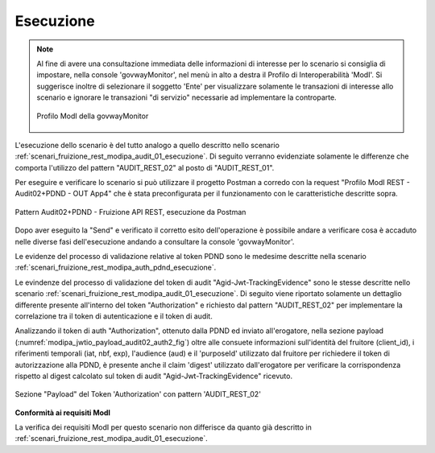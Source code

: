 .. _scenari_fruizione_rest_modipa_audit_02_esecuzione:

Esecuzione
----------

.. note::

  Al fine di avere una consultazione immediata delle informazioni di interesse per lo scenario si consiglia di impostare, nella console 'govwayMonitor', nel menù in alto a destra il Profilo di Interoperabilità 'ModI'. Si suggerisce inoltre di selezionare il soggetto 'Ente' per visualizzare solamente le transazioni di interesse allo scenario e ignorare le transazioni "di servizio" necessarie ad implementare la controparte.

  .. figure:: ../../../_figure_scenari/modipa_profilo_monitor.png
   :scale: 80%
   :align: center
   :name: modipa_profilo_monitor_f_audit_02_fig

   Profilo ModI della govwayMonitor

L'esecuzione dello scenario è del tutto analogo a quello descritto nello scenario :ref:`scenari_fruizione_rest_modipa_audit_01_esecuzione`. Di seguito verranno evidenziate solamente le differenze che comporta l'utilizzo del pattern "AUDIT_REST_02" al posto di "AUDIT_REST_01".


Per eseguire e verificare lo scenario si può utilizzare il progetto Postman a corredo con la request "Profilo ModI REST - Audit02+PDND - OUT App4" che è stata preconfigurata per il funzionamento con le caratteristiche descritte sopra.

.. figure:: ../../../_figure_scenari/postman_audit_02_rest_out_ok.png
 :scale: 70%
 :align: center
 :name: postman_audit_02_rest_out_ok

 Pattern Audit02+PDND - Fruizione API REST, esecuzione da Postman


Dopo aver eseguito la "Send" e verificato il corretto esito dell'operazione è possibile andare a verificare cosa è accaduto nelle diverse fasi dell'esecuzione andando a consultare la console 'govwayMonitor'.

Le evidenze del processo di validazione relative al token PDND sono le medesime descritte nella scenario :ref:`scenari_fruizione_rest_modipa_auth_pdnd_esecuzione`. 

Le evindenze del processo di validazione del token di audit "Agid-Jwt-TrackingEvidence" sono le stesse descritte nello scenario :ref:`scenari_fruizione_rest_modipa_audit_01_esecuzione`. Di seguito viene riportato solamente un dettaglio differente presente all'interno del token "Authorization" e richiesto dal pattern "AUDIT_REST_02" per implementare la correlazione tra il token di autenticazione e il token di audit.

Analizzando il token di auth "Authorization", ottenuto dalla PDND ed inviato all'erogatore, nella sezione payload (:numref:`modipa_jwtio_payload_audit02_auth2_fig`) oltre alle consuete informazioni sull'identità del fruitore (client_id), i riferimenti temporali (iat, nbf, exp), l'audience (aud) e il 'purposeId' utilizzato dal fruitore per richiedere il token di autorizzazione alla PDND, è presente anche il claim 'digest' utilizzato dall'erogatore per verificare la corrispondenza rispetto al digest calcolato sul token di audit "Agid-Jwt-TrackingEvidence" ricevuto.

.. figure:: ../../../_figure_scenari/modipa_jwtio_payload_audit02_auth.png
 :scale: 80%
 :align: center
 :name: modipa_jwtio_payload_audit02_auth2_fig

 Sezione "Payload" del Token 'Authorization' con pattern 'AUDIT_REST_02'



**Conformità ai requisiti ModI**

La verifica dei requisiti ModI per questo scenario non differisce da quanto già descritto in :ref:`scenari_fruizione_rest_modipa_audit_01_esecuzione`.
